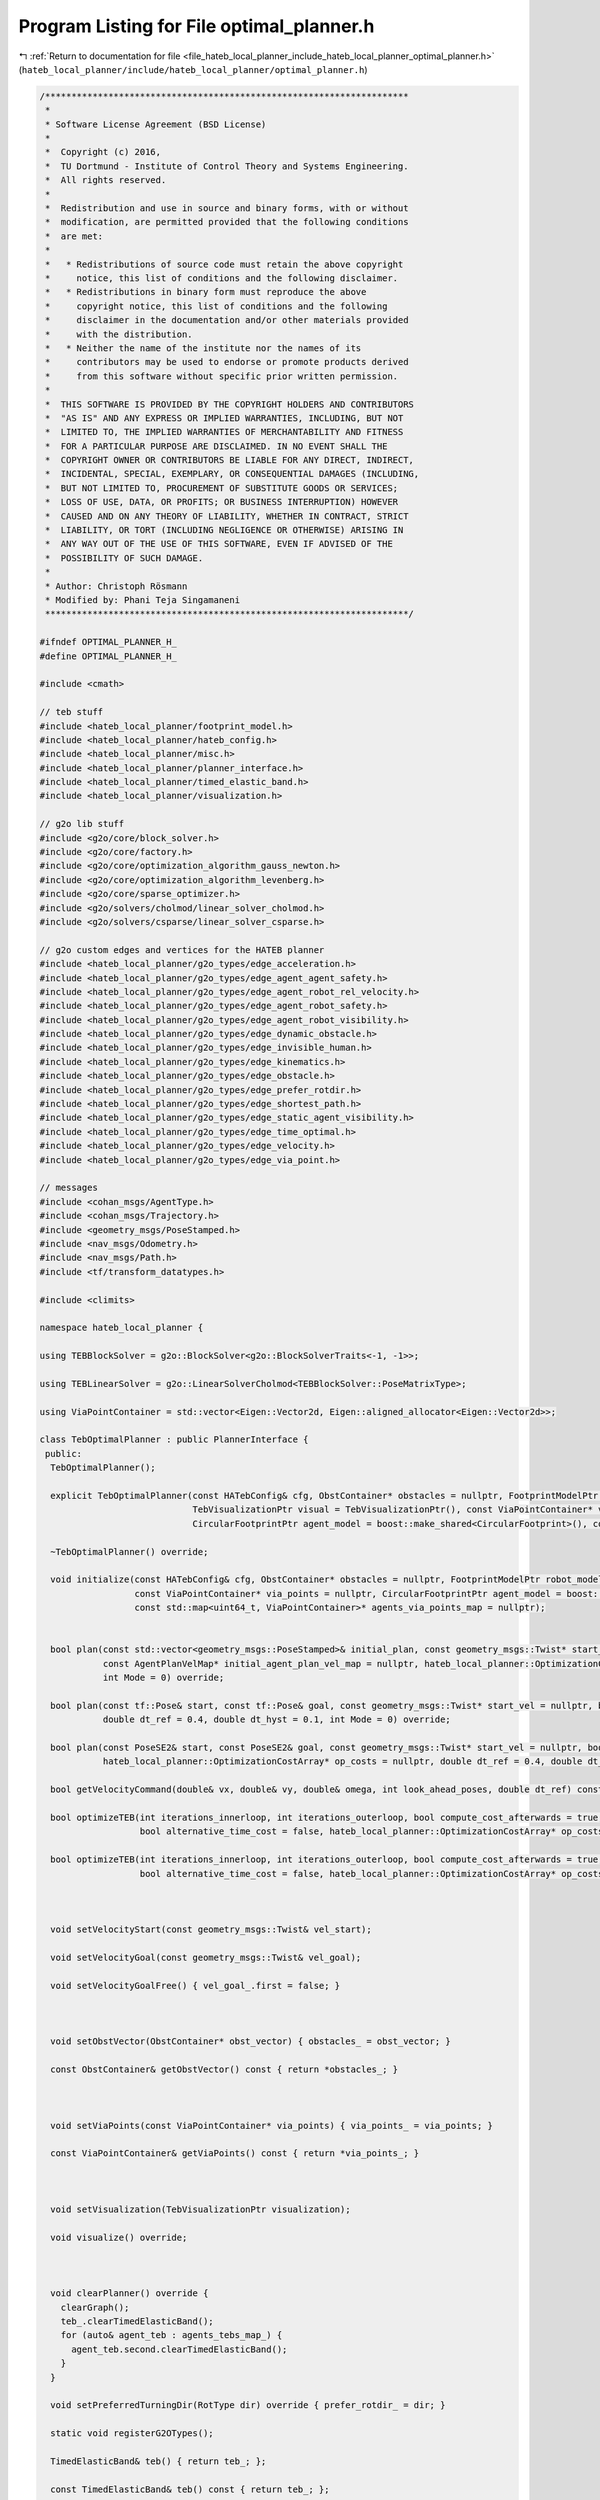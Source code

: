 
.. _program_listing_file_hateb_local_planner_include_hateb_local_planner_optimal_planner.h:

Program Listing for File optimal_planner.h
==========================================

|exhale_lsh| :ref:`Return to documentation for file <file_hateb_local_planner_include_hateb_local_planner_optimal_planner.h>` (``hateb_local_planner/include/hateb_local_planner/optimal_planner.h``)

.. |exhale_lsh| unicode:: U+021B0 .. UPWARDS ARROW WITH TIP LEFTWARDS

.. code-block:: cpp

   /*********************************************************************
    *
    * Software License Agreement (BSD License)
    *
    *  Copyright (c) 2016,
    *  TU Dortmund - Institute of Control Theory and Systems Engineering.
    *  All rights reserved.
    *
    *  Redistribution and use in source and binary forms, with or without
    *  modification, are permitted provided that the following conditions
    *  are met:
    *
    *   * Redistributions of source code must retain the above copyright
    *     notice, this list of conditions and the following disclaimer.
    *   * Redistributions in binary form must reproduce the above
    *     copyright notice, this list of conditions and the following
    *     disclaimer in the documentation and/or other materials provided
    *     with the distribution.
    *   * Neither the name of the institute nor the names of its
    *     contributors may be used to endorse or promote products derived
    *     from this software without specific prior written permission.
    *
    *  THIS SOFTWARE IS PROVIDED BY THE COPYRIGHT HOLDERS AND CONTRIBUTORS
    *  "AS IS" AND ANY EXPRESS OR IMPLIED WARRANTIES, INCLUDING, BUT NOT
    *  LIMITED TO, THE IMPLIED WARRANTIES OF MERCHANTABILITY AND FITNESS
    *  FOR A PARTICULAR PURPOSE ARE DISCLAIMED. IN NO EVENT SHALL THE
    *  COPYRIGHT OWNER OR CONTRIBUTORS BE LIABLE FOR ANY DIRECT, INDIRECT,
    *  INCIDENTAL, SPECIAL, EXEMPLARY, OR CONSEQUENTIAL DAMAGES (INCLUDING,
    *  BUT NOT LIMITED TO, PROCUREMENT OF SUBSTITUTE GOODS OR SERVICES;
    *  LOSS OF USE, DATA, OR PROFITS; OR BUSINESS INTERRUPTION) HOWEVER
    *  CAUSED AND ON ANY THEORY OF LIABILITY, WHETHER IN CONTRACT, STRICT
    *  LIABILITY, OR TORT (INCLUDING NEGLIGENCE OR OTHERWISE) ARISING IN
    *  ANY WAY OUT OF THE USE OF THIS SOFTWARE, EVEN IF ADVISED OF THE
    *  POSSIBILITY OF SUCH DAMAGE.
    *
    * Author: Christoph Rösmann
    * Modified by: Phani Teja Singamaneni
    *********************************************************************/
   
   #ifndef OPTIMAL_PLANNER_H_
   #define OPTIMAL_PLANNER_H_
   
   #include <cmath>
   
   // teb stuff
   #include <hateb_local_planner/footprint_model.h>
   #include <hateb_local_planner/hateb_config.h>
   #include <hateb_local_planner/misc.h>
   #include <hateb_local_planner/planner_interface.h>
   #include <hateb_local_planner/timed_elastic_band.h>
   #include <hateb_local_planner/visualization.h>
   
   // g2o lib stuff
   #include <g2o/core/block_solver.h>
   #include <g2o/core/factory.h>
   #include <g2o/core/optimization_algorithm_gauss_newton.h>
   #include <g2o/core/optimization_algorithm_levenberg.h>
   #include <g2o/core/sparse_optimizer.h>
   #include <g2o/solvers/cholmod/linear_solver_cholmod.h>
   #include <g2o/solvers/csparse/linear_solver_csparse.h>
   
   // g2o custom edges and vertices for the HATEB planner
   #include <hateb_local_planner/g2o_types/edge_acceleration.h>
   #include <hateb_local_planner/g2o_types/edge_agent_agent_safety.h>
   #include <hateb_local_planner/g2o_types/edge_agent_robot_rel_velocity.h>
   #include <hateb_local_planner/g2o_types/edge_agent_robot_safety.h>
   #include <hateb_local_planner/g2o_types/edge_agent_robot_visibility.h>
   #include <hateb_local_planner/g2o_types/edge_dynamic_obstacle.h>
   #include <hateb_local_planner/g2o_types/edge_invisible_human.h>
   #include <hateb_local_planner/g2o_types/edge_kinematics.h>
   #include <hateb_local_planner/g2o_types/edge_obstacle.h>
   #include <hateb_local_planner/g2o_types/edge_prefer_rotdir.h>
   #include <hateb_local_planner/g2o_types/edge_shortest_path.h>
   #include <hateb_local_planner/g2o_types/edge_static_agent_visibility.h>
   #include <hateb_local_planner/g2o_types/edge_time_optimal.h>
   #include <hateb_local_planner/g2o_types/edge_velocity.h>
   #include <hateb_local_planner/g2o_types/edge_via_point.h>
   
   // messages
   #include <cohan_msgs/AgentType.h>
   #include <cohan_msgs/Trajectory.h>
   #include <geometry_msgs/PoseStamped.h>
   #include <nav_msgs/Odometry.h>
   #include <nav_msgs/Path.h>
   #include <tf/transform_datatypes.h>
   
   #include <climits>
   
   namespace hateb_local_planner {
   
   using TEBBlockSolver = g2o::BlockSolver<g2o::BlockSolverTraits<-1, -1>>;
   
   using TEBLinearSolver = g2o::LinearSolverCholmod<TEBBlockSolver::PoseMatrixType>;
   
   using ViaPointContainer = std::vector<Eigen::Vector2d, Eigen::aligned_allocator<Eigen::Vector2d>>;
   
   class TebOptimalPlanner : public PlannerInterface {
    public:
     TebOptimalPlanner();
   
     explicit TebOptimalPlanner(const HATebConfig& cfg, ObstContainer* obstacles = nullptr, FootprintModelPtr robot_model = boost::make_shared<PointFootprint>(),
                                TebVisualizationPtr visual = TebVisualizationPtr(), const ViaPointContainer* via_points = nullptr,
                                CircularFootprintPtr agent_model = boost::make_shared<CircularFootprint>(), const std::map<uint64_t, ViaPointContainer>* agents_via_points_map = nullptr);
   
     ~TebOptimalPlanner() override;
   
     void initialize(const HATebConfig& cfg, ObstContainer* obstacles = nullptr, FootprintModelPtr robot_model = boost::make_shared<PointFootprint>(), TebVisualizationPtr visual = TebVisualizationPtr(),
                     const ViaPointContainer* via_points = nullptr, CircularFootprintPtr agent_model = boost::make_shared<CircularFootprint>(),
                     const std::map<uint64_t, ViaPointContainer>* agents_via_points_map = nullptr);
   
   
     bool plan(const std::vector<geometry_msgs::PoseStamped>& initial_plan, const geometry_msgs::Twist* start_vel = nullptr, bool free_goal_vel = false,
               const AgentPlanVelMap* initial_agent_plan_vel_map = nullptr, hateb_local_planner::OptimizationCostArray* op_costs = nullptr, double dt_ref = 0.4, double dt_hyst = 0.1,
               int Mode = 0) override;
   
     bool plan(const tf::Pose& start, const tf::Pose& goal, const geometry_msgs::Twist* start_vel = nullptr, bool free_goal_vel = false, hateb_local_planner::OptimizationCostArray* op_costs = nullptr,
               double dt_ref = 0.4, double dt_hyst = 0.1, int Mode = 0) override;
   
     bool plan(const PoseSE2& start, const PoseSE2& goal, const geometry_msgs::Twist* start_vel = nullptr, bool free_goal_vel = false, double pre_plan_time = 0.0,
               hateb_local_planner::OptimizationCostArray* op_costs = nullptr, double dt_ref = 0.4, double dt_hyst = 0.1, int Mode = 0) override;
   
     bool getVelocityCommand(double& vx, double& vy, double& omega, int look_ahead_poses, double dt_ref) const override;
   
     bool optimizeTEB(int iterations_innerloop, int iterations_outerloop, bool compute_cost_afterwards = true, double obst_cost_scale = 1.0, double viapoint_cost_scale = 1.0,
                      bool alternative_time_cost = false, hateb_local_planner::OptimizationCostArray* op_costs = nullptr, double dt_ref = 0.4, double dt_hyst = 0.1);
   
     bool optimizeTEB(int iterations_innerloop, int iterations_outerloop, bool compute_cost_afterwards = true, double obst_cost_scale = 1.0, double viapoint_cost_scale = 1.0,
                      bool alternative_time_cost = false, hateb_local_planner::OptimizationCostArray* op_costs = nullptr);
   
   
   
     void setVelocityStart(const geometry_msgs::Twist& vel_start);
   
     void setVelocityGoal(const geometry_msgs::Twist& vel_goal);
   
     void setVelocityGoalFree() { vel_goal_.first = false; }
   
   
   
     void setObstVector(ObstContainer* obst_vector) { obstacles_ = obst_vector; }
   
     const ObstContainer& getObstVector() const { return *obstacles_; }
   
   
   
     void setViaPoints(const ViaPointContainer* via_points) { via_points_ = via_points; }
   
     const ViaPointContainer& getViaPoints() const { return *via_points_; }
   
   
   
     void setVisualization(TebVisualizationPtr visualization);
   
     void visualize() override;
   
   
   
     void clearPlanner() override {
       clearGraph();
       teb_.clearTimedElasticBand();
       for (auto& agent_teb : agents_tebs_map_) {
         agent_teb.second.clearTimedElasticBand();
       }
     }
   
     void setPreferredTurningDir(RotType dir) override { prefer_rotdir_ = dir; }
   
     static void registerG2OTypes();
   
     TimedElasticBand& teb() { return teb_; };
   
     const TimedElasticBand& teb() const { return teb_; };
   
     boost::shared_ptr<g2o::SparseOptimizer> optimizer() { return optimizer_; };
   
     boost::shared_ptr<const g2o::SparseOptimizer> optimizer() const { return optimizer_; };
   
     bool isOptimized() const { return optimized_; };
   
     void computeCurrentCost(double obst_cost_scale = 1.0, double viapoint_cost_scale = 1.0, bool alternative_time_cost = false, hateb_local_planner::OptimizationCostArray* op_costs = NULL);
   
     virtual void computeCurrentCost(std::vector<double>& cost, double obst_cost_scale = 1.0, double viapoint_cost_scale = 1.0, bool alternative_time_cost = false) {
       computeCurrentCost(obst_cost_scale, viapoint_cost_scale, alternative_time_cost);
       cost.push_back(getCurrentCost());
     }
   
     double getCurrentCost() const { return cost_; }
   
     inline void extractVelocity(const PoseSE2& pose1, const PoseSE2& pose2, double dt, double& vx, double& vy, double& omega) const;
   
     void getVelocityProfile(std::vector<geometry_msgs::Twist>& velocity_profile) const;
   
     cohan_msgs::Trajectory getFullTrajectory() const override;
   
     cohan_msgs::Trajectory getFullAgentTrajectory(uint64_t agent_id) override;
   
     bool isTrajectoryFeasible(base_local_planner::CostmapModel* costmap_model, const std::vector<geometry_msgs::Point>& footprint_spec, double inscribed_radius = 0.0, double circumscribed_radius = 0.0,
                               int look_ahead_idx = -1) override;
   
   
    protected:
   
     bool buildGraph(double weight_multiplier = 1.0);
   
     bool optimizeGraph(int no_iterations, bool clear_after = true);
   
     void clearGraph();
   
     void AddTEBVertices();
   
     void AddEdgesVelocity();
   
     void AddEdgesVelocityForAgents();
   
     void AddEdgesAcceleration();
   
     void AddEdgesAccelerationForAgents();
   
     void AddEdgesTimeOptimal();
   
     void AddEdgesTimeOptimalForAgents();
   
     void AddEdgesShortestPath();
   
     void AddEdgesObstacles(double weight_multiplier = 1.0);
   
     void AddEdgesObstaclesLegacy(double weight_multiplier = 1.0);
   
     void AddEdgesObstaclesForAgents();
   
     void AddEdgesViaPoints();
   
     void AddEdgesViaPointsForAgents();
   
     void AddEdgesDynamicObstacles(double weight_multiplier = 1.0);
   
     void AddEdgesDynamicObstaclesForAgents(double weight_multiplier = 1.0);
   
     void AddEdgesInvisibleHumans(double weight_multiplier = 1.0);
   
     void AddEdgesStaticAgentVisibility();
   
     void AddEdgesKinematicsDiffDrive();
   
     void AddEdgesKinematicsDiffDriveForAgents();
   
     void AddEdgesKinematicsCarlike();
   
     void AddEdgesKinematicsCarlikeForAgents();
     void AddEdgesPreferRotDir();
   
     void AddEdgesAgentRobotSafety();
   
     void AddEdgesAgentAgentSafety();
   
     void AddEdgesAgentRobotRelVelocity();
   
     void AddEdgesAgentRobotVisibility();
   
   
     static boost::shared_ptr<g2o::SparseOptimizer> initOptimizer();
   
     // external objects (store weak pointers)
     const HATebConfig* cfg_;                                              
     ObstContainer* obstacles_;                                            
     const ViaPointContainer* via_points_;                                 
     const std::map<uint64_t, ViaPointContainer>* agents_via_points_map_;  
   
     // internal objects (memory management owned)
     TebVisualizationPtr visualization_;                     
     TimedElasticBand teb_;                                  
     std::map<uint64_t, TimedElasticBand> agents_tebs_map_;  
     FootprintModelPtr robot_model_;                         
     CircularFootprintPtr agent_model_;                      
     boost::shared_ptr<g2o::SparseOptimizer> optimizer_;     
   
     std::map<uint64_t, std::pair<bool, geometry_msgs::Twist>> agents_vel_start_;  
     std::map<uint64_t, std::pair<bool, geometry_msgs::Twist>> agents_vel_goal_;   
     std::pair<bool, geometry_msgs::Twist> vel_start_;                             
     std::pair<bool, geometry_msgs::Twist> vel_goal_;                              
     std::vector<geometry_msgs::Pose> static_agents_;                              
     bool initialized_;                                                            
     bool optimized_;                                                              
     double agent_radius_;                                                         
     double robot_radius_;                                                         
     int isMode_;                                                                  
     std::vector<double> agent_nominal_vels_;                                      
     double current_agent_robot_min_dist_;                                         
     double cost_;                                                                 
     RotType prefer_rotdir_;  
   
    public:
     EIGEN_MAKE_ALIGNED_OPERATOR_NEW
   };
   
   using TebOptimalPlannerPtr = boost::shared_ptr<TebOptimalPlanner>;
   using TebOptimalPlannerConstPtr = boost::shared_ptr<const TebOptimalPlanner>;
   using TebOptPlannerContainer = std::vector<TebOptimalPlannerPtr>;
   
   }  // namespace hateb_local_planner
   
   #endif /* OPTIMAL_PLANNER_H_ */
